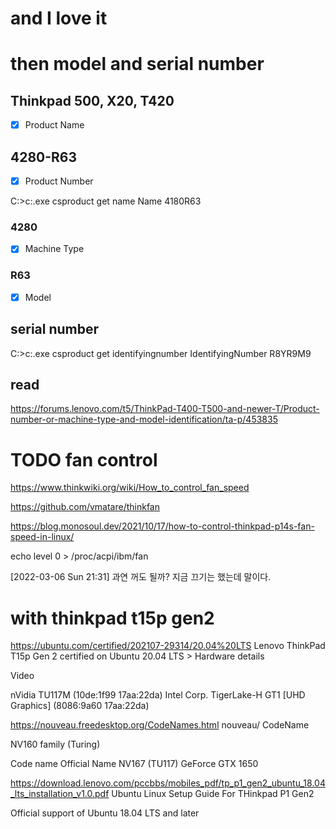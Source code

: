 * and I love it
* then model and serial number

** Thinkpad 500, X20, T420

- [X] Product Name

** 4280-R63

- [X] Product Number

C:\Users\see>c:\windows\system32\wbem\wmic.exe csproduct get name
Name
4180R63

*** 4280

- [X] Machine Type

*** R63

- [X] Model

** serial number

C:\Users\see>c:\windows\system32\wbem\wmic.exe csproduct get identifyingnumber
IdentifyingNumber
R8YR9M9

** read

https://forums.lenovo.com/t5/ThinkPad-T400-T500-and-newer-T/Product-number-or-machine-type-and-model-identification/ta-p/453835

* TODO fan control

https://www.thinkwiki.org/wiki/How_to_control_fan_speed

https://github.com/vmatare/thinkfan

https://blog.monosoul.dev/2021/10/17/how-to-control-thinkpad-p14s-fan-speed-in-linux/

echo level 0 > /proc/acpi/ibm/fan

[2022-03-06 Sun 21:31] 과연 꺼도 될까? 지금 끄기는 했는데 말이다. 
* with thinkpad t15p gen2

https://ubuntu.com/certified/202107-29314/20.04%20LTS
Lenovo ThinkPad T15p Gen 2 certified on Ubuntu 20.04 LTS > Hardware details

Video 	

nVidia TU117M (10de:1f99 17aa:22da)
Intel Corp. TigerLake-H GT1 [UHD Graphics] (8086:9a60 17aa:22da)

https://nouveau.freedesktop.org/CodeNames.html
nouveau/ CodeName

NV160 family (Turing)

Code name 	Official Name
NV167 (TU117) 	GeForce GTX 1650

https://download.lenovo.com/pccbbs/mobiles_pdf/tp_p1_gen2_ubuntu_18.04_lts_installation_v1.0.pdf
Ubuntu Linux Setup Guide
For THinkpad P1 Gen2

Official support of Ubuntu 18.04 LTS and later
